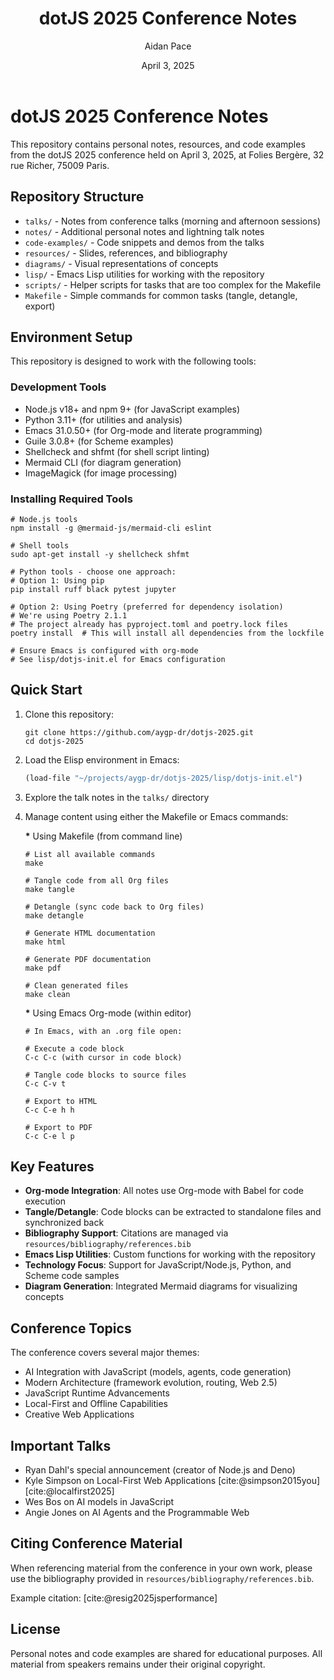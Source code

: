 #+TITLE: dotJS 2025 Conference Notes
#+AUTHOR: Aidan Pace
#+DATE: April 3, 2025
#+PROPERTY: header-args :mkdirp yes
#+OPTIONS: toc:2 num:t
#+CITE_EXPORT: csl

* dotJS 2025 Conference Notes

This repository contains personal notes, resources, and code examples from the dotJS 2025 conference held on April 3, 2025, at Folies Bergère, 32 rue Richer, 75009 Paris.

** Repository Structure

- =talks/= - Notes from conference talks (morning and afternoon sessions)
- =notes/= - Additional personal notes and lightning talk notes
- =code-examples/= - Code snippets and demos from the talks
- =resources/= - Slides, references, and bibliography
- =diagrams/= - Visual representations of concepts
- =lisp/= - Emacs Lisp utilities for working with the repository
- =scripts/= - Helper scripts for tasks that are too complex for the Makefile
- =Makefile= - Simple commands for common tasks (tangle, detangle, export)

** Environment Setup

This repository is designed to work with the following tools:

*** Development Tools
- Node.js v18+ and npm 9+ (for JavaScript examples)
- Python 3.11+ (for utilities and analysis)
- Emacs 31.0.50+ (for Org-mode and literate programming)
- Guile 3.0.8+ (for Scheme examples)
- Shellcheck and shfmt (for shell script linting)
- Mermaid CLI (for diagram generation)
- ImageMagick (for image processing)

*** Installing Required Tools

#+BEGIN_SRC shell
# Node.js tools
npm install -g @mermaid-js/mermaid-cli eslint

# Shell tools 
sudo apt-get install -y shellcheck shfmt

# Python tools - choose one approach:
# Option 1: Using pip
pip install ruff black pytest jupyter

# Option 2: Using Poetry (preferred for dependency isolation)
# We're using Poetry 2.1.1
# The project already has pyproject.toml and poetry.lock files
poetry install  # This will install all dependencies from the lockfile

# Ensure Emacs is configured with org-mode
# See lisp/dotjs-init.el for Emacs configuration
#+END_SRC

** Quick Start

1. Clone this repository:
   #+BEGIN_SRC shell
   git clone https://github.com/aygp-dr/dotjs-2025.git
   cd dotjs-2025
   #+END_SRC

2. Load the Elisp environment in Emacs:
   #+BEGIN_SRC emacs-lisp
   (load-file "~/projects/aygp-dr/dotjs-2025/lisp/dotjs-init.el")
   #+END_SRC

3. Explore the talk notes in the =talks/= directory

4. Manage content using either the Makefile or Emacs commands:

   *** Using Makefile (from command line)
   
   #+BEGIN_SRC shell
   # List all available commands
   make
   
   # Tangle code from all Org files
   make tangle
   
   # Detangle (sync code back to Org files)
   make detangle
   
   # Generate HTML documentation
   make html
   
   # Generate PDF documentation
   make pdf
   
   # Clean generated files
   make clean
   #+END_SRC
   
   *** Using Emacs Org-mode (within editor)
   
   #+BEGIN_SRC text
   # In Emacs, with an .org file open:
   
   # Execute a code block
   C-c C-c (with cursor in code block)
   
   # Tangle code blocks to source files
   C-c C-v t
   
   # Export to HTML
   C-c C-e h h
   
   # Export to PDF
   C-c C-e l p
   #+END_SRC

** Key Features

- *Org-mode Integration*: All notes use Org-mode with Babel for code execution
- *Tangle/Detangle*: Code blocks can be extracted to standalone files and synchronized back
- *Bibliography Support*: Citations are managed via =resources/bibliography/references.bib=
- *Emacs Lisp Utilities*: Custom functions for working with the repository
- *Technology Focus*: Support for JavaScript/Node.js, Python, and Scheme code samples
- *Diagram Generation*: Integrated Mermaid diagrams for visualizing concepts

** Conference Topics

The conference covers several major themes:

- AI Integration with JavaScript (models, agents, code generation)
- Modern Architecture (framework evolution, routing, Web 2.5)
- JavaScript Runtime Advancements
- Local-First and Offline Capabilities
- Creative Web Applications

** Important Talks

- Ryan Dahl's special announcement (creator of Node.js and Deno)
- Kyle Simpson on Local-First Web Applications [cite:@simpson2015you] [cite:@localfirst2025]
- Wes Bos on AI models in JavaScript
- Angie Jones on AI Agents and the Programmable Web

** Citing Conference Material

When referencing material from the conference in your own work, please use the bibliography provided in =resources/bibliography/references.bib=.

Example citation: [cite:@resig2025jsperformance]

** License

Personal notes and code examples are shared for educational purposes. All material from speakers remains under their original copyright.